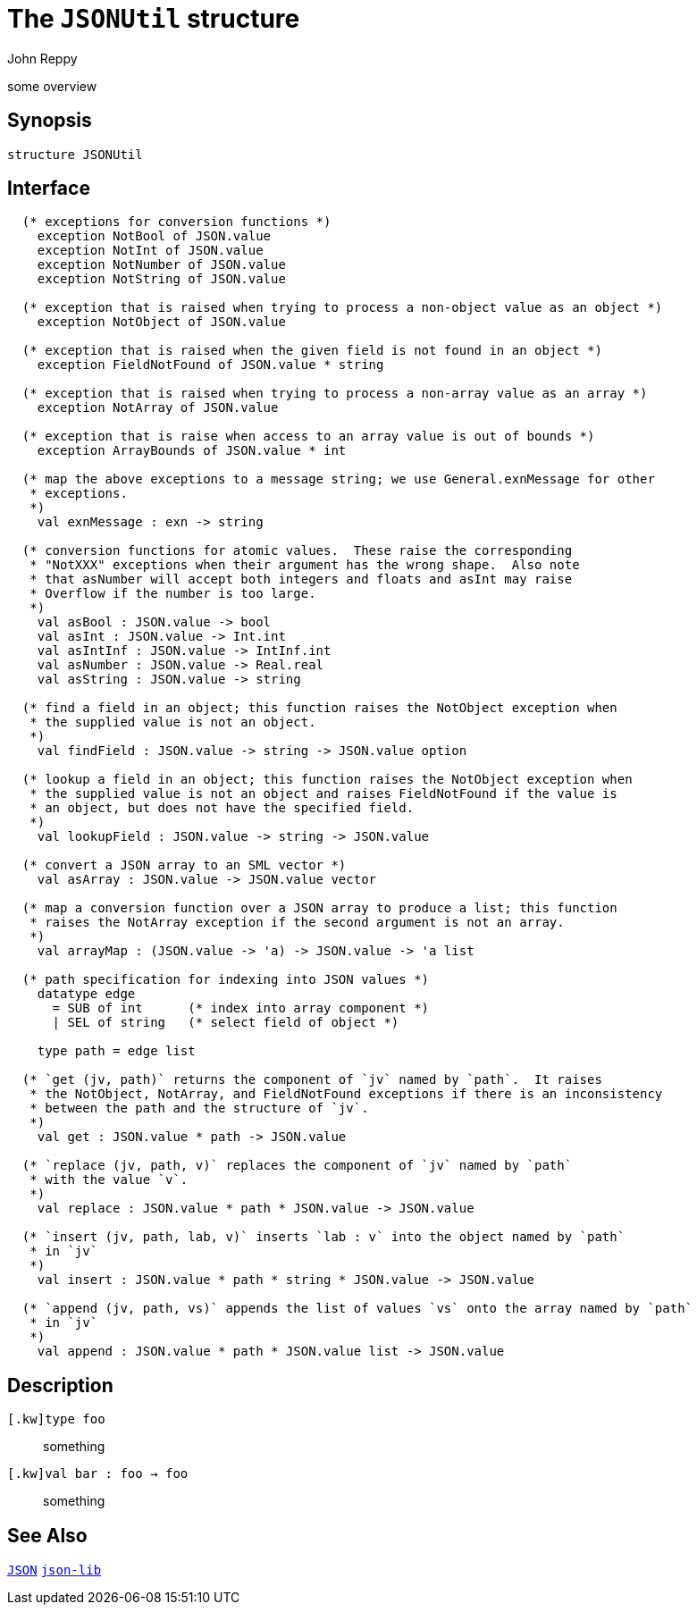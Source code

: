 = The `JSONUtil` structure
:Author: John Reppy
:Date: {release-date}
:stem: latexmath
:source-highlighter: pygments
:VERSION: {smlnj-version}

some overview

== Synopsis

[source,sml]
------------
structure JSONUtil
------------

== Interface

[source,sml]
------------
  (* exceptions for conversion functions *)
    exception NotBool of JSON.value
    exception NotInt of JSON.value
    exception NotNumber of JSON.value
    exception NotString of JSON.value

  (* exception that is raised when trying to process a non-object value as an object *)
    exception NotObject of JSON.value

  (* exception that is raised when the given field is not found in an object *)
    exception FieldNotFound of JSON.value * string

  (* exception that is raised when trying to process a non-array value as an array *)
    exception NotArray of JSON.value

  (* exception that is raise when access to an array value is out of bounds *)
    exception ArrayBounds of JSON.value * int

  (* map the above exceptions to a message string; we use General.exnMessage for other
   * exceptions.
   *)
    val exnMessage : exn -> string

  (* conversion functions for atomic values.  These raise the corresponding
   * "NotXXX" exceptions when their argument has the wrong shape.  Also note
   * that asNumber will accept both integers and floats and asInt may raise
   * Overflow if the number is too large.
   *)
    val asBool : JSON.value -> bool
    val asInt : JSON.value -> Int.int
    val asIntInf : JSON.value -> IntInf.int
    val asNumber : JSON.value -> Real.real
    val asString : JSON.value -> string

  (* find a field in an object; this function raises the NotObject exception when
   * the supplied value is not an object.
   *)
    val findField : JSON.value -> string -> JSON.value option

  (* lookup a field in an object; this function raises the NotObject exception when
   * the supplied value is not an object and raises FieldNotFound if the value is
   * an object, but does not have the specified field.
   *)
    val lookupField : JSON.value -> string -> JSON.value

  (* convert a JSON array to an SML vector *)
    val asArray : JSON.value -> JSON.value vector

  (* map a conversion function over a JSON array to produce a list; this function
   * raises the NotArray exception if the second argument is not an array.
   *)
    val arrayMap : (JSON.value -> 'a) -> JSON.value -> 'a list

  (* path specification for indexing into JSON values *)
    datatype edge
      = SUB of int      (* index into array component *)
      | SEL of string   (* select field of object *)

    type path = edge list

  (* `get (jv, path)` returns the component of `jv` named by `path`.  It raises
   * the NotObject, NotArray, and FieldNotFound exceptions if there is an inconsistency
   * between the path and the structure of `jv`.
   *)
    val get : JSON.value * path -> JSON.value

  (* `replace (jv, path, v)` replaces the component of `jv` named by `path`
   * with the value `v`.
   *)
    val replace : JSON.value * path * JSON.value -> JSON.value

  (* `insert (jv, path, lab, v)` inserts `lab : v` into the object named by `path`
   * in `jv`
   *)
    val insert : JSON.value * path * string * JSON.value -> JSON.value

  (* `append (jv, path, vs)` appends the list of values `vs` onto the array named by `path`
   * in `jv`
   *)
    val append : JSON.value * path * JSON.value list -> JSON.value
------------

== Description

`[.kw]type foo`::
  something

`[.kw]val bar : foo -> foo`::
  something

== See Also

link:json.html[`JSON`]
link:json-lib.html[`json-lib`]
